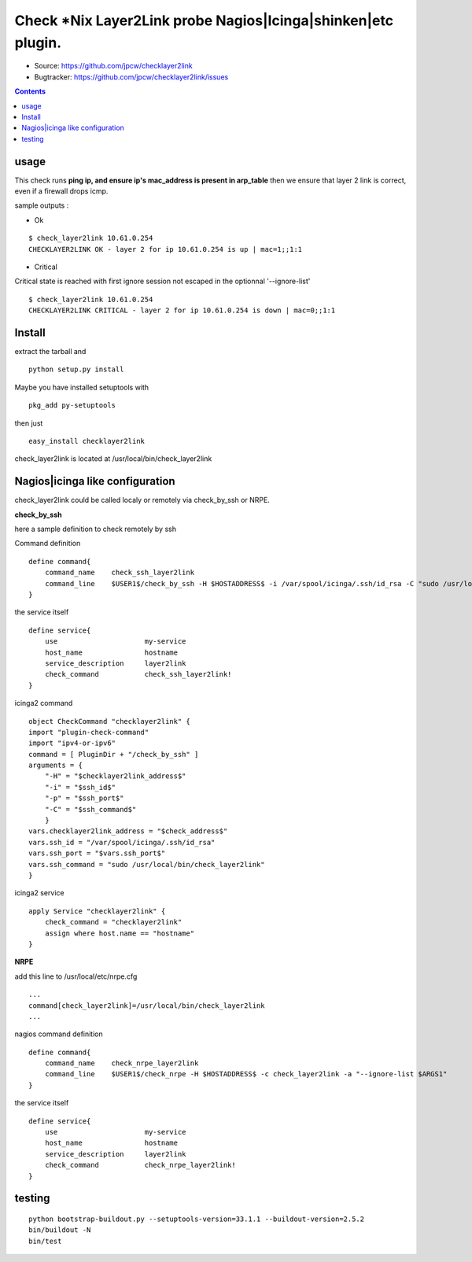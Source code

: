 

==============================================================
Check *Nix Layer2Link probe Nagios|Icinga|shinken|etc plugin.
==============================================================

.. image:: https://img.shields.io/pypi/l/checklayer2link.svg
    :target: https://pypi.python.org/pypi/checklayer2link/

.. image:: https://img.shields.io/pypi/implementation/checklayer2link.svg
    :target: https://pypi.python.org/pypi/checklayer2link/

.. image:: https://img.shields.io/pypi/pyversions/checklayer2link.svg
    :target: https://pypi.python.org/pypi/checklayer2link/

.. image:: https://img.shields.io/pypi/v/checklayer2link.svg
    :target: https://pypi.python.org/pypi/checklayer2link/

.. image:: https://img.shields.io/pypi/status/checklayer2link.svg
    :target: https://pypi.python.org/pypi/checklayer2link/

.. image:: https://img.shields.io/pypi/wheel/checklayer2link.svg
    :target: https://pypi.python.org/pypi/checklayer2link/

.. image:: https://img.shields.io/coveralls/jpcw/checklayer2link.svg
    :target: https://coveralls.io/r/jpcw/checklayer2link

.. image:: https://api.travis-ci.org/jpcw/checklayer2link.svg?branch=master
    :target: http://travis-ci.org/jpcw/checklayer2link


+ Source: https://github.com/jpcw/checklayer2link

+ Bugtracker: https://github.com/jpcw/checklayer2link/issues

.. contents::

usage
-------

This check runs **ping ip, and ensure ip's mac_address is present in arp_table** then we ensure that layer 2 link is correct, even if a firewall drops icmp.


sample outputs :

+ Ok

::
 
 $ check_layer2link 10.61.0.254
 CHECKLAYER2LINK OK - layer 2 for ip 10.61.0.254 is up | mac=1;;1:1


+ Critical

Critical state is reached with first ignore session not escaped in the optionnal '--ignore-list' 
 
::
 
 $ check_layer2link 10.61.0.254
 CHECKLAYER2LINK CRITICAL - layer 2 for ip 10.61.0.254 is down | mac=0;;1:1


Install
------------

extract the tarball and :: 

    python setup.py install

Maybe you have installed setuptools with ::

    pkg_add py-setuptools

then just ::
    
    easy_install checklayer2link

check_layer2link is located at /usr/local/bin/check_layer2link


Nagios|icinga like configuration
-----------------------------------

check_layer2link could be called localy or remotely via check_by_ssh or NRPE.

**check_by_ssh**

here a sample definition to check remotely by ssh 

Command definition ::
    
    define command{
        command_name    check_ssh_layer2link
        command_line    $USER1$/check_by_ssh -H $HOSTADDRESS$ -i /var/spool/icinga/.ssh/id_rsa -C "sudo /usr/local/bin/check_layer2link --ignore-list $ARG1$"
    }

the service itself ::
    
    define service{
        use                     my-service
        host_name               hostname
        service_description     layer2link
        check_command           check_ssh_layer2link!
    }

icinga2 command ::
    
	object CheckCommand "checklayer2link" {
        import "plugin-check-command"
        import "ipv4-or-ipv6"
        command = [ PluginDir + "/check_by_ssh" ]
        arguments = {
            "-H" = "$checklayer2link_address$"
            "-i" = "$ssh_id$"
            "-p" = "$ssh_port$"
            "-C" = "$ssh_command$"
    	    }
        vars.checklayer2link_address = "$check_address$"
        vars.ssh_id = "/var/spool/icinga/.ssh/id_rsa"
        vars.ssh_port = "$vars.ssh_port$"
        vars.ssh_command = "sudo /usr/local/bin/check_layer2link"
	}

icinga2 service ::
	
	apply Service "checklayer2link" {
  	    check_command = "checklayer2link"
  	    assign where host.name == "hostname"
	}

**NRPE**

add this line to /usr/local/etc/nrpe.cfg ::
     
    ...
    command[check_layer2link]=/usr/local/bin/check_layer2link
    ...

nagios command definition ::
    
    define command{
        command_name    check_nrpe_layer2link
        command_line    $USER1$/check_nrpe -H $HOSTADDRESS$ -c check_layer2link -a "--ignore-list $ARGS1"
    }

the service itself ::
    
    define service{
        use                     my-service
        host_name               hostname
        service_description     layer2link
        check_command           check_nrpe_layer2link!
    }   

testing
---------
::
     
     python bootstrap-buildout.py --setuptools-version=33.1.1 --buildout-version=2.5.2
     bin/buildout -N
     bin/test
     
